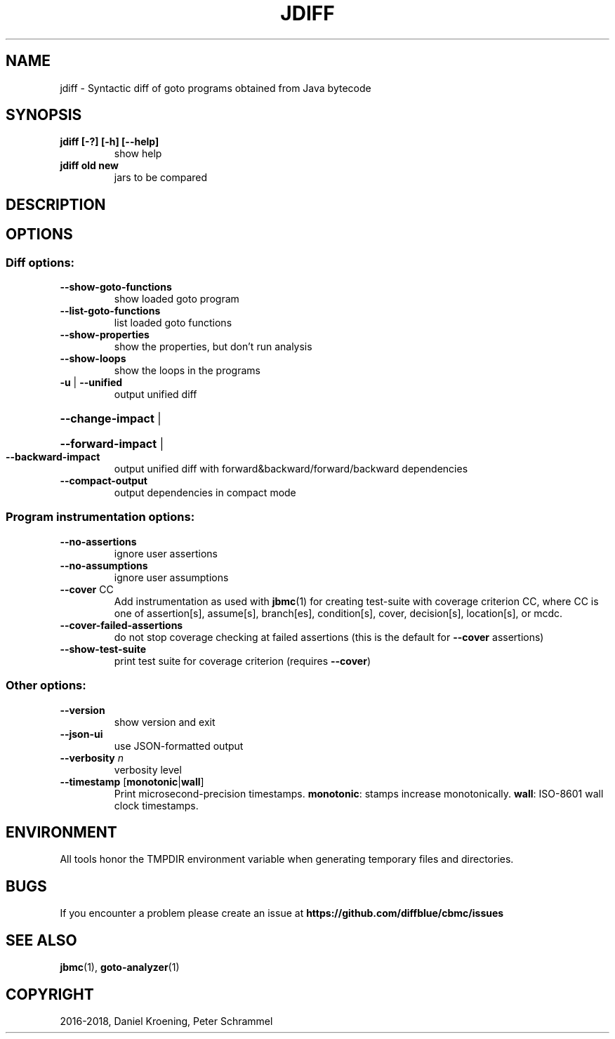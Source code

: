 .TH JDIFF "1" "June 2022" "jdiff-5.59.0" "User Commands"
.SH NAME
jdiff \- Syntactic diff of goto programs obtained from Java bytecode
.SH SYNOPSIS
.TP
.B jdiff [\-?] [\-h] [\-\-help]
show help
.TP
.B jdiff old new
jars to be compared
.SH DESCRIPTION
.SH OPTIONS
.SS "Diff options:"
.TP
\fB\-\-show\-goto\-functions\fR
show loaded goto program
.TP
\fB\-\-list\-goto\-functions\fR
list loaded goto functions
.TP
\fB\-\-show\-properties\fR
show the properties, but don't run analysis
.TP
\fB\-\-show\-loops\fR
show the loops in the programs
.TP
\fB\-u\fR | \fB\-\-unified\fR
output unified diff
.HP
\fB\-\-change\-impact\fR |
.HP
\fB\-\-forward\-impact\fR |
.TP
\fB\-\-backward\-impact\fR
output unified diff with forward&backward/forward/backward dependencies
.TP
\fB\-\-compact\-output\fR
output dependencies in compact mode
.SS "Program instrumentation options:"
.TP
\fB\-\-no\-assertions\fR
ignore user assertions
.TP
\fB\-\-no\-assumptions\fR
ignore user assumptions
.TP
\fB\-\-cover\fR CC
Add instrumentation as used with \fBjbmc\fR(1) for creating test\-suite with
coverage criterion CC, where CC is one of assertion[s], assume[s], branch[es],
condition[s], cover, decision[s], location[s], or mcdc.
.TP
\fB\-\-cover\-failed\-assertions\fR
do not stop coverage checking at failed assertions
(this is the default for \fB\-\-cover\fR assertions)
.TP
\fB\-\-show\-test\-suite\fR
print test suite for coverage criterion (requires \fB\-\-cover\fR)
.SS "Other options:"
.TP
\fB\-\-version\fR
show version and exit
.TP
\fB\-\-json\-ui\fR
use JSON\-formatted output
.TP
\fB\-\-verbosity\fR \fIn\fR
verbosity level
.TP
\fB\-\-timestamp\fR [\fBmonotonic\fR|\fBwall\fR]
Print microsecond\-precision timestamps.  \fBmonotonic\fR: stamps increase
monotonically.  \fBwall\fR: ISO\-8601 wall clock timestamps.
.SH ENVIRONMENT
All tools honor the TMPDIR environment variable when generating temporary
files and directories.
.SH BUGS
If you encounter a problem please create an issue at
.B https://github.com/diffblue/cbmc/issues
.SH SEE ALSO
.BR jbmc (1),
.BR goto-analyzer (1)
.SH COPYRIGHT
2016\-2018, Daniel Kroening, Peter Schrammel
